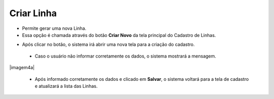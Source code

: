 Criar Linha
###########
- Permite gerar uma nova Linha.

- Essa opção é chamada através do botão **Criar Novo** da tela principal do Cadastro de Linhas.

|imagem0|

- Após clicar no botão, o sistema irá abrir uma nova tela para a criação do cadastro.

|imagem4|
   
   * Caso o usuário não informar corretamente os dados, o sistema mostrará a mensagem.

|imagem4a|

   * Após informado corretamente os dados e clicado em **Salvar**, o sistema voltará para a tela de cadastro e atualizará a lista das Linhas.

.. |imagem0| image:: imagens/Linha_0.png

.. |imagem4| image:: imagens/Linha_4.png

.. |imagem4| image:: imagens/Linha_4a.png
